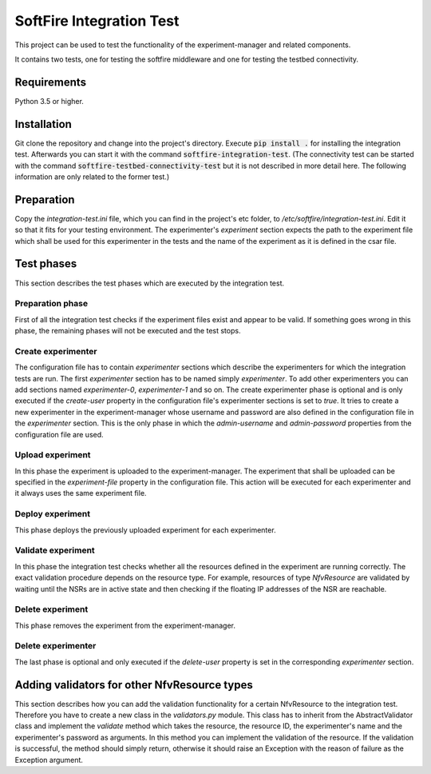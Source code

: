 =========================
SoftFire Integration Test
=========================
This project can be used to test the functionality of the
experiment-manager and related components.

It contains two tests, one for testing the softfire middleware and one for testing the testbed connectivity.

Requirements
============
Python 3.5 or higher.

Installation
============
Git clone the repository and change into the project's directory. Execute :code:`pip install .` for installing the integration test. Afterwards you can start it with the command :code:`softfire-integration-test`. (The connectivity test can be started with the command :code:`softfire-testbed-connectivity-test` but it is not described in more detail here. The following information are only related to the former test.)


Preparation
===========
Copy the *integration-test.ini* file, which you can find in the project's etc folder, to */etc/softfire/integration-test.ini*.
Edit it so that it fits for your testing environment.
The experimenter's *experiment* section expects the path to the experiment file which shall be used for this experimenter in the tests and the name of the experiment as it is defined in the csar file.


Test phases
============
This section describes the test phases which are executed by the integration test.

Preparation phase
-----------------
First of all the integration test checks if the experiment files exist and appear to be valid.
If something goes wrong in this phase, the remaining phases will not be executed and the test stops.


Create experimenter
-------------------
The configuration file has to contain *experimenter* sections which describe the experimenters for which the integration tests are run.
The first *experimenter* section has to be named simply *experimenter*.
To add other experimenters you can add sections named *experimenter-0*, *experimenter-1* and so on.
The create experimenter phase is optional and is only executed if the *create-user* property in the configuration file's experimenter sections is set to *true*.
It tries to create a new experimenter in the experiment-manager whose username and password are also defined in the configuration file in the *experimenter* section. This is the only phase in which the *admin-username* and *admin-password* properties from the configuration file are used.


Upload experiment
-----------------
In this phase the experiment is uploaded to the experiment-manager. The experiment that shall be uploaded can be specified in the *experiment-file* property in the configuration file. This action will be executed for each experimenter and it always uses the same experiment file.


Deploy experiment
-----------------
This phase deploys the previously uploaded experiment for each experimenter.

Validate experiment
-------------------
In this phase the integration test checks whether all the resources defined in the experiment are running correctly.
The exact validation procedure depends on the resource type.
For example, resources of type *NfvResource* are validated by waiting until the NSRs are in active state and then checking if the floating IP addresses of the NSR are reachable.

Delete experiment
-----------------
This phase removes the experiment from the experiment-manager.

Delete experimenter
-------------------
The last phase is optional and only executed if the *delete-user* property is set in the corresponding *experimenter* section.


Adding validators for other NfvResource types
=============================================
This section describes how you can add the validation functionality for a certain NfvResource to the integration test.
Therefore you have to create a new class in the *validators.py* module. This class has to inherit from the AbstractValidator class and implement the *validate* method which takes the resource, the resource ID, the experimenter's name and the experimenter's password as arguments.
In this method you can implement the validation of the resource. If the validation is successful, the method should simply return, otherwise it should raise an Exception with the reason of failure as the Exception argument.
